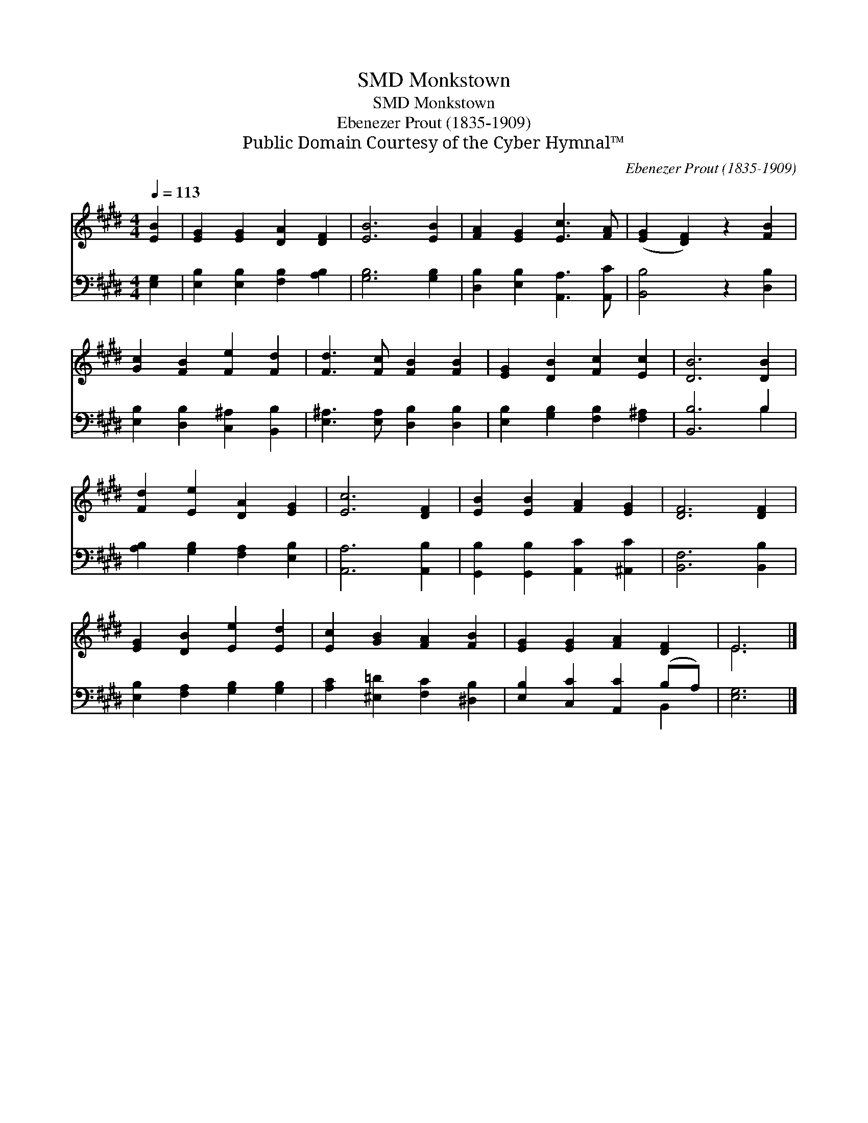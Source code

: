 X:1
T:Monkstown, SMD
T:Monkstown, SMD
T:Ebenezer Prout (1835-1909)
T:Public Domain Courtesy of the Cyber Hymnal™
C:Ebenezer Prout (1835-1909)
Z:Public Domain
Z:Courtesy of the Cyber Hymnal™
%%score ( 1 2 ) ( 3 4 )
L:1/8
Q:1/4=113
M:4/4
K:E
V:1 treble 
V:2 treble 
V:3 bass 
V:4 bass 
V:1
 [EB]2 | [EG]2 [EG]2 [DA]2 [DF]2 | [EB]6 [EB]2 | [FA]2 [EG]2 [Ec]3 [FA] | ([EG]2 [DF]2) z2 [FB]2 | %5
 [Gc]2 [FB]2 [Fe]2 [Fd]2 | [Fd]3 [Fc] [FB]2 [FB]2 | [EG]2 [DB]2 [Fc]2 [Ec]2 | [DB]6 [DB]2 | %9
 [Fd]2 [Ee]2 [DA]2 [EG]2 | [Ec]6 [DF]2 | [EB]2 [EB]2 [FA]2 [EG]2 | [DF]6 [DF]2 | %13
 [EG]2 [DB]2 [Ee]2 [Ed]2 | [Ec]2 [GB]2 [FA]2 [FB]2 | [EG]2 [EG]2 [FA]2 [DF]2 | E6 |] %17
V:2
 x2 | x8 | x8 | x8 | x8 | x8 | x8 | x8 | x8 | x8 | x8 | x8 | x8 | x8 | x8 | x8 | E6 |] %17
V:3
 [E,G,]2 | [E,B,]2 [E,B,]2 [F,B,]2 [A,B,]2 | [G,B,]6 [G,B,]2 | [D,B,]2 [E,B,]2 [A,,A,]3 [A,,C] | %4
 [B,,B,]4 z2 [D,B,]2 | [E,B,]2 [D,B,]2 [C,^A,]2 [B,,B,]2 | [E,^A,]3 [E,A,] [D,B,]2 [D,B,]2 | %7
 [E,B,]2 [G,B,]2 [F,B,]2 [F,^A,]2 | [B,,B,]6 B,2 | [A,B,]2 [G,B,]2 [F,A,]2 [E,B,]2 | %10
 [A,,A,]6 [A,,B,]2 | [G,,B,]2 [G,,B,]2 [A,,C]2 [^A,,C]2 | [B,,F,]6 [B,,B,]2 | %13
 [E,B,]2 [F,A,]2 [G,B,]2 [G,B,]2 | [A,C]2 [^E,=D]2 [F,C]2 [^D,B,]2 | %15
 [E,B,]2 [C,C]2 [A,,C]2 (B,A,) | [E,G,]6 |] %17
V:4
 x2 | x8 | x8 | x8 | x8 | x8 | x8 | x8 | x6 B,2 | x8 | x8 | x8 | x8 | x8 | x8 | x6 B,,2 | x6 |] %17

